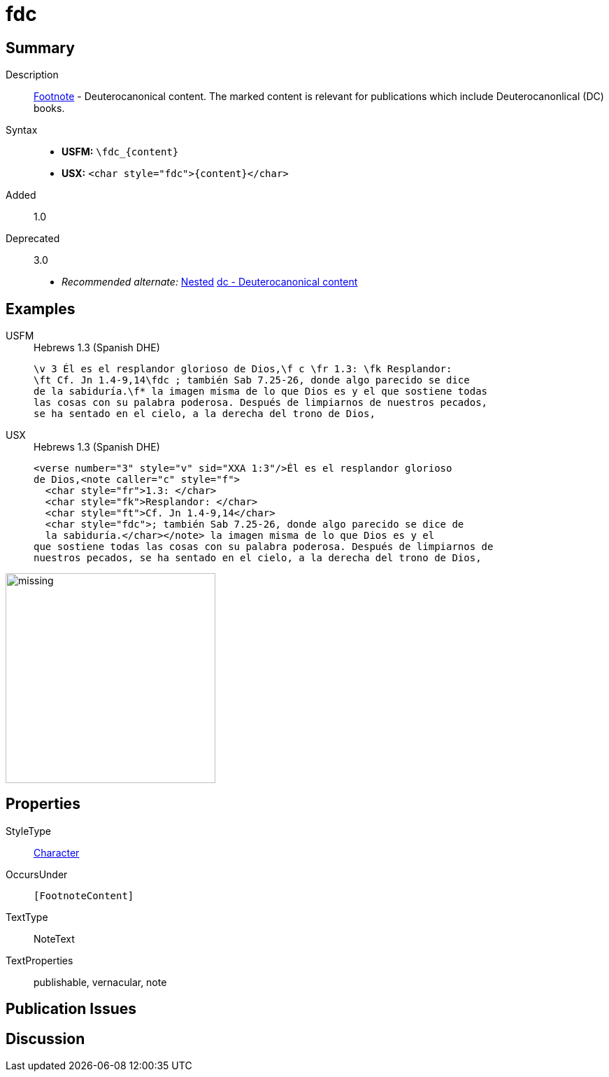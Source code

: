 = fdc
:description: Footnote - Deuterocanonical content
:url-repo: https://github.com/usfm-bible/tcdocs/blob/main/markers/char/fdc.adoc
:noindex:
ifndef::localdir[]
:source-highlighter: rouge
:localdir: ../
endif::[]
:imagesdir: {localdir}/images

// tag::public[]

== Summary

Description:: xref:note:footnote/index.adoc[Footnote] - Deuterocanonical content. The marked content is relevant for publications which include Deuterocanonlical (DC) books.
Syntax::
* *USFM:* `+\fdc_{content}+`
* *USX:* `+<char style="fdc">{content}</char>+`
// tag::spec[]
Added:: 1.0
Deprecated:: 3.0
// end::spec[]
* _Recommended alternate:_ xref:char:nesting.adoc[Nested] xref:char:features/dc.adoc[dc - Deuterocanonical content]

== Examples

[tabs]
======
USFM::
+
.Hebrews 1.3 (Spanish DHE)
[source#src-usfm-char-fdc_1,usfm,highlight=2..3]
----
\v 3 Él es el resplandor glorioso de Dios,\f c \fr 1.3: \fk Resplandor: 
\ft Cf. Jn 1.4-9,14\fdc ; también Sab 7.25-26, donde algo parecido se dice 
de la sabiduría.\f* la imagen misma de lo que Dios es y el que sostiene todas 
las cosas con su palabra poderosa. Después de limpiarnos de nuestros pecados, 
se ha sentado en el cielo, a la derecha del trono de Dios,
----
USX::
+
.Hebrews 1.3 (Spanish DHE)
[source#src-usx-char-fdc_1,xml,highlight=6..7]
----
<verse number="3" style="v" sid="XXA 1:3"/>Él es el resplandor glorioso 
de Dios,<note caller="c" style="f">
  <char style="fr">1.3: </char>
  <char style="fk">Resplandor: </char>
  <char style="ft">Cf. Jn 1.4-9,14</char>
  <char style="fdc">; también Sab 7.25-26, donde algo parecido se dice de 
  la sabiduría.</char></note> la imagen misma de lo que Dios es y el 
que sostiene todas las cosas con su palabra poderosa. Después de limpiarnos de
nuestros pecados, se ha sentado en el cielo, a la derecha del trono de Dios,
----
======

image::char/missing.jpg[,300]

== Properties

StyleType:: xref:char:index.adoc[Character]
OccursUnder:: `[FootnoteContent]`
TextType:: NoteText
TextProperties:: publishable, vernacular, note

== Publication Issues

// end::public[]

== Discussion

